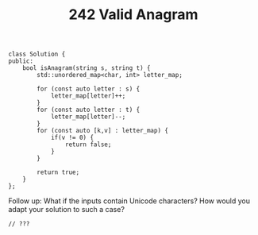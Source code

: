 #+TITLE: 242 Valid Anagram

#+begin_src c++
class Solution {
public:
    bool isAnagram(string s, string t) {
        std::unordered_map<char, int> letter_map;

        for (const auto letter : s) {
            letter_map[letter]++;
        }
        for (const auto letter : t) {
            letter_map[letter]--;
        }
        for (const auto [k,v] : letter_map) {
            if(v != 0) {
                return false;
            }
        }

        return true;
    }
};
#+end_src

Follow up: What if the inputs contain Unicode characters? How would you adapt your solution to such a case?

#+begin_src c++
// ???
#+end_src
